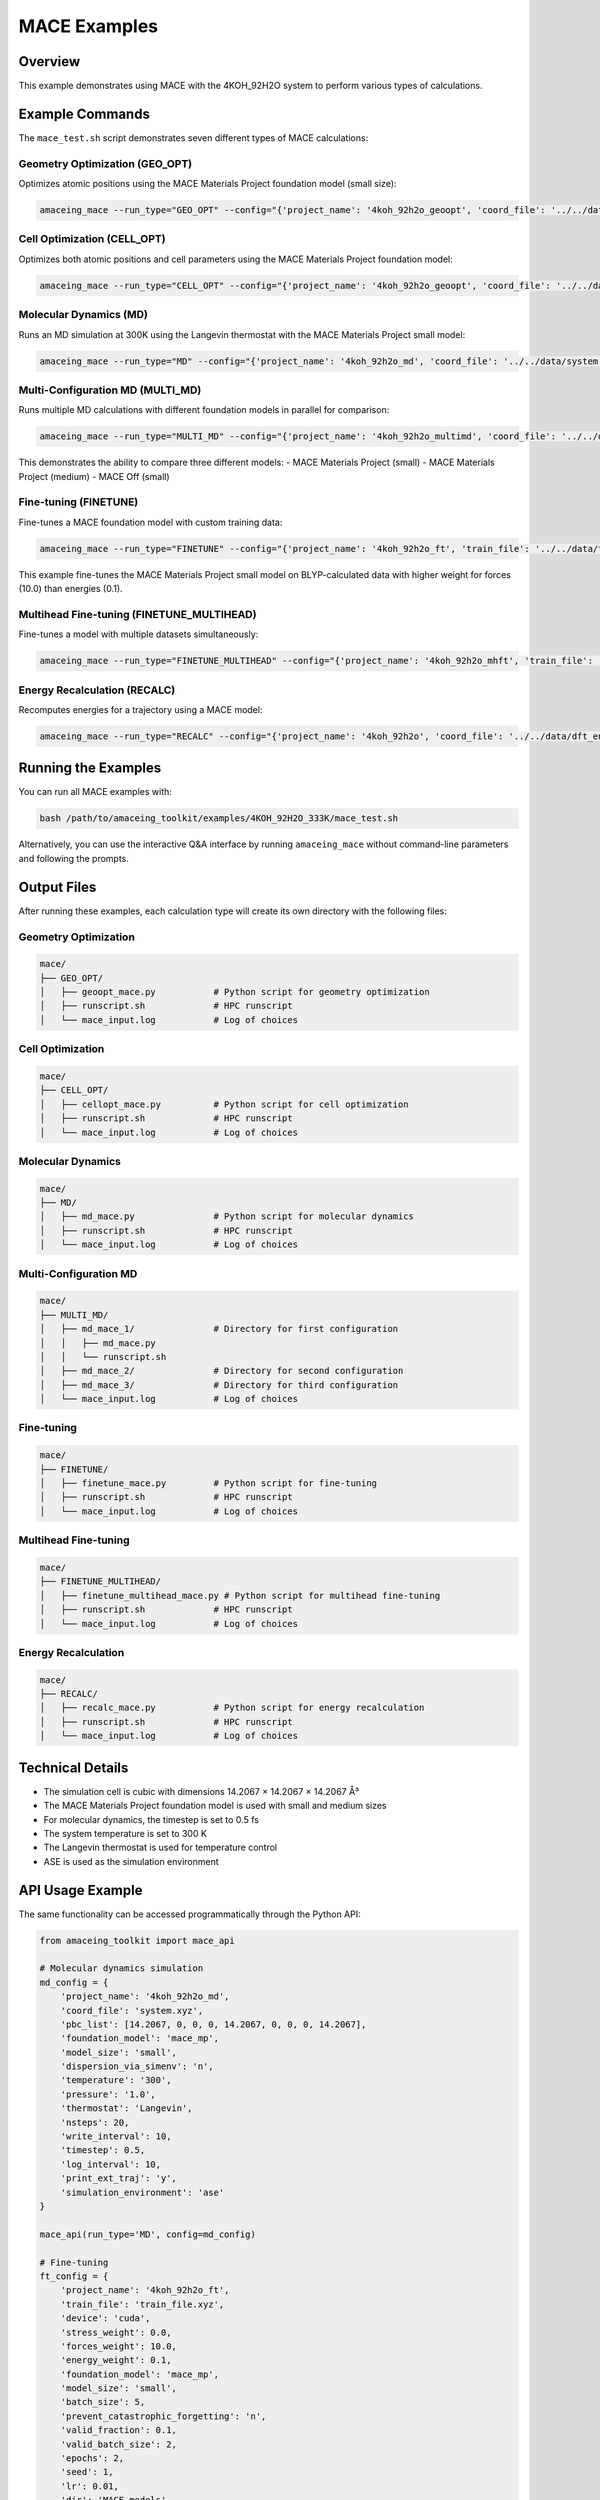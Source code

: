 MACE Examples
=============

Overview
--------

This example demonstrates using MACE with the 4KOH_92H2O system to perform various types of calculations.

Example Commands
----------------

The ``mace_test.sh`` script demonstrates seven different types of MACE calculations:

Geometry Optimization (GEO_OPT)
~~~~~~~~~~~~~~~~~~~~~~~~~~~~~~~

Optimizes atomic positions using the MACE Materials Project foundation model (small size):

.. code-block:: bash

    amaceing_mace --run_type="GEO_OPT" --config="{'project_name': '4koh_92h2o_geoopt', 'coord_file': '../../data/system.xyz', 'pbc_list': '[14.2067 0 0 0 14.2067 0 0 0 14.2067]', 'foundation_model': 'mace_mp', 'model_size': 'small', 'dispersion_via_simenv': 'n', 'max_iter': '10', 'simulation_environment': 'ase'}"

Cell Optimization (CELL_OPT)
~~~~~~~~~~~~~~~~~~~~~~~~~~~~

Optimizes both atomic positions and cell parameters using the MACE Materials Project foundation model:

.. code-block:: bash

    amaceing_mace --run_type="CELL_OPT" --config="{'project_name': '4koh_92h2o_geoopt', 'coord_file': '../../data/system.xyz', 'pbc_list': '[14.2067 0 0 0 14.2067 0 0 0 14.2067]', 'foundation_model': 'mace_mp', 'model_size': 'small', 'dispersion_via_simenv': 'n', 'max_iter': '10', 'simulation_environment': 'ase'}"

Molecular Dynamics (MD)
~~~~~~~~~~~~~~~~~~~~~~~

Runs an MD simulation at 300K using the Langevin thermostat with the MACE Materials Project small model:

.. code-block:: bash

    amaceing_mace --run_type="MD" --config="{'project_name': '4koh_92h2o_md', 'coord_file': '../../data/system.xyz', 'pbc_list': '[14.2067 0 0 0 14.2067 0 0 0 14.2067]', 'foundation_model': 'mace_mp', 'model_size': 'small', 'dispersion_via_simenv': 'n', 'temperature': '300', 'pressure': '1.0', 'thermostat': 'Langevin', 'nsteps': '20', 'write_interval': 10, 'timestep': 0.5, 'log_interval': 10, 'print_ext_traj': 'y', 'simulation_environment': 'ase'}"

Multi-Configuration MD (MULTI_MD)
~~~~~~~~~~~~~~~~~~~~~~~~~~~~~~~~~

Runs multiple MD calculations with different foundation models in parallel for comparison:

.. code-block:: bash

    amaceing_mace --run_type="MULTI_MD" --config="{'project_name': '4koh_92h2o_multimd', 'coord_file': '../../data/system.xyz', 'pbc_list': '[14.2067 0 0 0 14.2067 0 0 0 14.2067]', 'foundation_model': '['mace_mp' 'mace_mp' 'mace_off']', 'model_size': '['small' 'medium' 'small']', 'dispersion_via_simenv': '['n' 'n' 'n']', 'temperature': '300', 'pressure': '1.0', 'thermostat': 'Langevin', 'nsteps': '10', 'write_interval': '1', 'timestep': 0.5, 'log_interval': '1', 'print_ext_traj': 'y', 'simulation_environment': 'ase'}"

This demonstrates the ability to compare three different models:
- MACE Materials Project (small)
- MACE Materials Project (medium)
- MACE Off (small)

Fine-tuning (FINETUNE)
~~~~~~~~~~~~~~~~~~~~~~

Fine-tunes a MACE foundation model with custom training data:

.. code-block:: bash

    amaceing_mace --run_type="FINETUNE" --config="{'project_name': '4koh_92h2o_ft', 'train_file': '../../data/train_file.xyz', 'device': 'cuda', 'stress_weight': 0.0, 'forces_weight': 10.0, 'energy_weight': 0.1, 'foundation_model': 'mace_mp', 'model_size': 'small', 'batch_size': 5, 'prevent_catastrophic_forgetting': 'n', 'valid_fraction': 0.1, 'valid_batch_size': 2, 'epochs': '2', 'seed': 1, 'lr': 0.01, 'dir': 'MACE_models', 'xc_functional_of_dataset' : 'BLYP'}"

This example fine-tunes the MACE Materials Project small model on BLYP-calculated data with higher weight for forces (10.0) than energies (0.1).

Multihead Fine-tuning (FINETUNE_MULTIHEAD)
~~~~~~~~~~~~~~~~~~~~~~~~~~~~~~~~~~~~~~~~~~

Fine-tunes a model with multiple datasets simultaneously:

.. code-block:: bash

    amaceing_mace --run_type="FINETUNE_MULTIHEAD" --config="{'project_name': '4koh_92h2o_mhft', 'train_file': '['../../data/train_file.xyz' '../../data/train_file2.xyz']', 'device': 'cuda', 'stress_weight': 0.0, 'forces_weight': 10.0, 'energy_weight': 0.1, 'foundation_model': 'mace_mp', 'model_size': 'small', 'batch_size': 5, 'valid_fraction': 0.1, 'valid_batch_size': 2, 'epochs': 2, 'seed': 1, 'lr': 0.01, 'xc_functional_of_dataset': '['BLYP' 'BLYP']', 'dir': 'MACE_models'}"

Energy Recalculation (RECALC)
~~~~~~~~~~~~~~~~~~~~~~~~~~~~~

Recomputes energies for a trajectory using a MACE model:

.. code-block:: bash

    amaceing_mace --run_type="RECALC" --config="{'project_name': '4koh_92h2o', 'coord_file': '../../data/dft_energies.xyz', 'pbc_list': '[14.2067 0 0 0 14.2067 0 0 0 14.2067]', 'foundation_model': 'mace_mp', 'model_size': 'small', 'dispersion_via_simenv': 'n', 'simulation_environment': 'ase'}"

Running the Examples
--------------------

You can run all MACE examples with:

.. code-block:: bash

    bash /path/to/amaceing_toolkit/examples/4KOH_92H2O_333K/mace_test.sh

Alternatively, you can use the interactive Q&A interface by running ``amaceing_mace`` without command-line parameters and following the prompts.

Output Files
------------

After running these examples, each calculation type will create its own directory with the following files:

Geometry Optimization
~~~~~~~~~~~~~~~~~~~~~

.. code-block:: none

    mace/
    ├── GEO_OPT/
    │   ├── geoopt_mace.py           # Python script for geometry optimization
    │   ├── runscript.sh             # HPC runscript
    │   └── mace_input.log           # Log of choices

Cell Optimization
~~~~~~~~~~~~~~~~~

.. code-block:: none

    mace/
    ├── CELL_OPT/
    │   ├── cellopt_mace.py          # Python script for cell optimization
    │   ├── runscript.sh             # HPC runscript
    │   └── mace_input.log           # Log of choices

Molecular Dynamics
~~~~~~~~~~~~~~~~~~

.. code-block:: none

    mace/
    ├── MD/
    │   ├── md_mace.py               # Python script for molecular dynamics
    │   ├── runscript.sh             # HPC runscript
    │   └── mace_input.log           # Log of choices

Multi-Configuration MD
~~~~~~~~~~~~~~~~~~~~~~

.. code-block:: none

    mace/
    ├── MULTI_MD/
    │   ├── md_mace_1/               # Directory for first configuration
    │   │   ├── md_mace.py
    │   │   └── runscript.sh
    │   ├── md_mace_2/               # Directory for second configuration
    │   ├── md_mace_3/               # Directory for third configuration
    │   └── mace_input.log           # Log of choices

Fine-tuning
~~~~~~~~~~~

.. code-block:: none

    mace/
    ├── FINETUNE/
    │   ├── finetune_mace.py         # Python script for fine-tuning
    │   ├── runscript.sh             # HPC runscript
    │   └── mace_input.log           # Log of choices

Multihead Fine-tuning
~~~~~~~~~~~~~~~~~~~~~

.. code-block:: none

    mace/
    ├── FINETUNE_MULTIHEAD/
    │   ├── finetune_multihead_mace.py # Python script for multihead fine-tuning
    │   ├── runscript.sh             # HPC runscript
    │   └── mace_input.log           # Log of choices

Energy Recalculation
~~~~~~~~~~~~~~~~~~~~

.. code-block:: none

    mace/
    ├── RECALC/
    │   ├── recalc_mace.py           # Python script for energy recalculation
    │   ├── runscript.sh             # HPC runscript
    │   └── mace_input.log           # Log of choices

Technical Details
-----------------

* The simulation cell is cubic with dimensions 14.2067 × 14.2067 × 14.2067 Å³
* The MACE Materials Project foundation model is used with small and medium sizes
* For molecular dynamics, the timestep is set to 0.5 fs
* The system temperature is set to 300 K
* The Langevin thermostat is used for temperature control
* ASE is used as the simulation environment

API Usage Example
-----------------

The same functionality can be accessed programmatically through the Python API:

.. code-block:: python

    from amaceing_toolkit import mace_api

    # Molecular dynamics simulation
    md_config = {
        'project_name': '4koh_92h2o_md',
        'coord_file': 'system.xyz',
        'pbc_list': [14.2067, 0, 0, 0, 14.2067, 0, 0, 0, 14.2067],
        'foundation_model': 'mace_mp',
        'model_size': 'small',
        'dispersion_via_simenv': 'n',
        'temperature': '300',
        'pressure': '1.0',
        'thermostat': 'Langevin',
        'nsteps': 20,
        'write_interval': 10,
        'timestep': 0.5,
        'log_interval': 10,
        'print_ext_traj': 'y',
        'simulation_environment': 'ase'
    }

    mace_api(run_type='MD', config=md_config)

    # Fine-tuning
    ft_config = {
        'project_name': '4koh_92h2o_ft',
        'train_file': 'train_file.xyz',
        'device': 'cuda',
        'stress_weight': 0.0,
        'forces_weight': 10.0,
        'energy_weight': 0.1,
        'foundation_model': 'mace_mp',
        'model_size': 'small',
        'batch_size': 5,
        'prevent_catastrophic_forgetting': 'n',
        'valid_fraction': 0.1,
        'valid_batch_size': 2,
        'epochs': 2,
        'seed': 1,
        'lr': 0.01,
        'dir': 'MACE_models',
        'xc_functional_of_dataset': 'BLYP'
    }

    mace_api(run_type='FINETUNE', config=ft_config)
